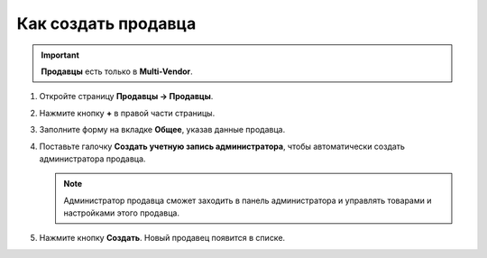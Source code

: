 ********************
Как создать продавца
********************

.. important::

    **Продавцы** есть только в **Multi-Vendor**.

1. Откройте страницу **Продавцы → Продавцы**.

2. Нажмите кнопку **+** в правой части страницы.

   .. fancybox:: img/add_vendor.png
       :alt: Кнопкой "плюс" создаем нового продавца в Multi-Vendor.

3. Заполните форму на вкладке **Общее**, указав данные продавца.

4. Поставьте галочку **Создать учетную запись администратора**, чтобы автоматически создать администратора продавца.

   .. fancybox:: img/admin_account.png
       :alt: При создании продавца в Multi-Vendor можно автоматически создать учетную запись администратора.

   .. note::

       Администратор продавца сможет заходить в панель администратора и управлять товарами и настройками этого продавца.

5. Нажмите кнопку **Создать**. Новый продавец появится в списке.
